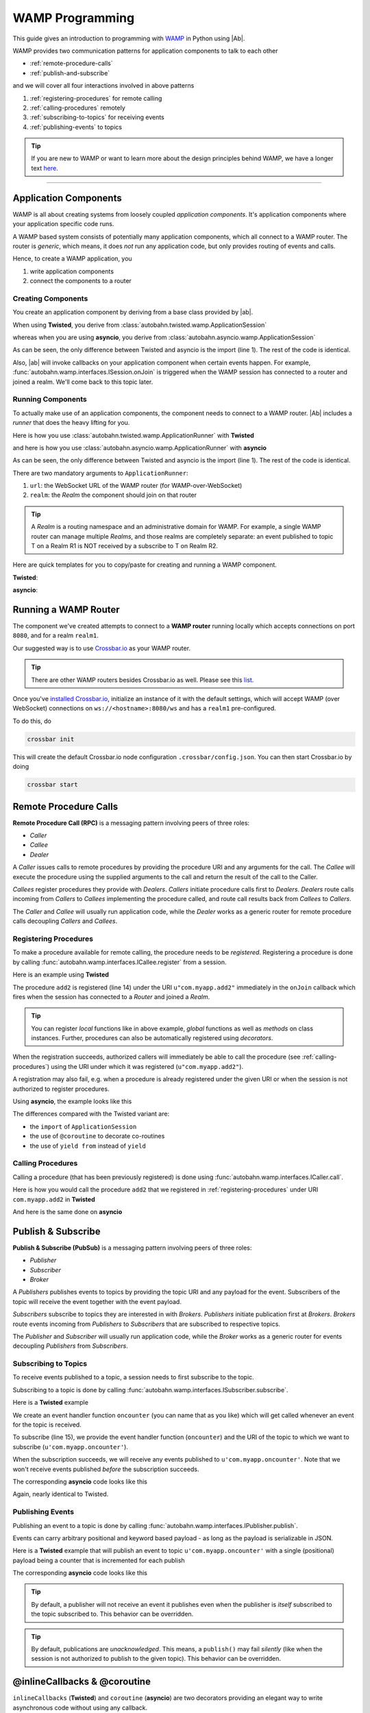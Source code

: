 WAMP Programming
================

This guide gives an introduction to programming with `WAMP <http://wamp.ws>`__ in Python using |Ab|.

WAMP provides two communication patterns for application components to talk to each other

* :ref:`remote-procedure-calls`
* :ref:`publish-and-subscribe`

and we will cover all four interactions involved in above patterns

1. :ref:`registering-procedures` for remote calling
2. :ref:`calling-procedures` remotely
3. :ref:`subscribing-to-topics` for receiving events
4. :ref:`publishing-events` to topics

.. tip::
   If you are new to WAMP or want to learn more about the design principles behind WAMP, we have a longer text `here <http://wamp.ws/why/>`__.

------

Application Components
----------------------

WAMP is all about creating systems from loosely coupled *application components*. It's application components where your application specific code runs.

A WAMP based system consists of potentially many application components, which all connect to a WAMP router. The router is *generic*, which means, it does *not* run any application code, but only provides routing of events and calls.

Hence, to create a WAMP application, you 

1. write application components
2. connect the components to a router


.. _creating-components:

Creating Components
...................

You create an application component by deriving from a base class provided by |ab|.

When using **Twisted**, you derive from :class:`autobahn.twisted.wamp.ApplicationSession`

.. code-block:: python
   :emphasize-lines: 1

   from autobahn.twisted.wamp import ApplicationSession

   class MyComponent(ApplicationSession):

      def onJoin(self, details):
         print("session ready")

whereas when you are using **asyncio**, you derive from :class:`autobahn.asyncio.wamp.ApplicationSession`

.. code-block:: python
   :emphasize-lines: 1

   from autobahn.asyncio.wamp import ApplicationSession

   class MyComponent(ApplicationSession):

      def onJoin(self, details):
         print("session ready")

As can be seen, the only difference between Twisted and asyncio is the import (line 1). The rest of the code is identical.

Also, |ab| will invoke callbacks on your application component when certain events happen. For example, :func:`autobahn.wamp.interfaces.ISession.onJoin` is triggered when the WAMP session has connected to a router and joined a realm. We'll come back to this topic later.


.. _running-components:

Running Components
..................

To actually make use of an application components, the component needs to connect to a WAMP router.
|Ab| includes a *runner* that does the heavy lifting for you.

Here is how you use :class:`autobahn.twisted.wamp.ApplicationRunner` with **Twisted**

.. code-block:: python
   :emphasize-lines: 1

   from autobahn.twisted.wamp import ApplicationRunner

   runner = ApplicationRunner(url = u"ws://localhost:8080/ws", realm = u"realm1")
   runner.run(MyComponent)

and here is how you use :class:`autobahn.asyncio.wamp.ApplicationRunner` with **asyncio**

.. code-block:: python
   :emphasize-lines: 1

   from autobahn.asyncio.wamp import ApplicationRunner

   runner = ApplicationRunner(url = u"ws://localhost:8080/ws", realm = u"realm1")
   runner.run(MyComponent)

As can be seen, the only difference between Twisted and asyncio is the import (line 1). The rest of the code is identical.

There are two mandatory arguments to ``ApplicationRunner``:

1. ``url``: the WebSocket URL of the WAMP router (for WAMP-over-WebSocket)
2. ``realm``: the *Realm* the component should join on that router

.. tip::
   A *Realm* is a routing namespace and an administrative domain for WAMP. For example, a single WAMP router can manage multiple *Realms*, and those realms are completely separate: an event published to topic T on a Realm R1 is NOT received by a subscribe to T on Realm R2.


Here are quick templates for you to copy/paste for creating and running a WAMP component.

**Twisted**:

.. code-block:: python
   :emphasize-lines: 1

   from autobahn.twisted.wamp import ApplicationSession, ApplicationRunner

   class MyComponent(ApplicationSession):

      def onJoin(self, details):
         print("session joined")

   if __name__ == '__main__':
      runner = ApplicationRunner(url = u"ws://localhost:8080/ws", realm = u"realm1")
      runner.run(MyComponent)

**asyncio**:

.. code-block:: python
   :emphasize-lines: 1

   from autobahn.asyncio.wamp import ApplicationSession, ApplicationRunner

   class MyComponent(ApplicationSession):

      def onJoin(self, details):
         print("session joined")

   if __name__ == '__main__':
      runner = ApplicationRunner(url = u"ws://localhost:8080/ws", realm = u"realm1")
      runner.run(MyComponent)


Running a WAMP Router
---------------------

The component we've created attempts to connect to a **WAMP router** running locally which accepts connections on port ``8080``, and for a realm ``realm1``.

Our suggested way is to use `Crossbar.io <http://crossbar.io>`_ as your WAMP router.

.. tip::

   There are other WAMP routers besides Crossbar.io as well. Please see this `list <http://wamp.ws/implementations#routers>`__.

Once you've `installed Crossbar.io <http://crossbar.io/docs/Quick-Start/>`_, initialize an instance of it with the default settings, which will accept WAMP (over WebSocket) connections on ``ws://<hostname>:8080/ws`` and has a ``realm1`` pre-configured.

To do this, do

.. code-block:: sh

   crossbar init

This will create the default Crossbar.io node configuration ``.crossbar/config.json``. You can then start Crossbar.io by doing 

.. code-block:: sh

   crossbar start


.. _remote-procedure-calls:

Remote Procedure Calls
----------------------

**Remote Procedure Call (RPC)** is a messaging pattern involving peers of three roles:

* *Caller*
* *Callee*
* *Dealer*

A *Caller* issues calls to remote procedures by providing the procedure URI and any arguments for the call. The *Callee* will execute the procedure using the supplied arguments to the call and return the result of the call to the Caller.

*Callees* register procedures they provide with *Dealers*. *Callers* initiate procedure calls first to *Dealers*. *Dealers* route calls incoming from *Callers* to *Callees* implementing the procedure called, and route call results back from *Callees* to *Callers*.

The *Caller* and *Callee* will usually run application code, while the *Dealer* works as a generic router for remote procedure calls decoupling *Callers* and *Callees*.


.. _registering-procedures:

Registering Procedures
......................

To make a procedure available for remote calling, the procedure needs to be *registered*. Registering a procedure is done by calling :func:`autobahn.wamp.interfaces.ICallee.register` from a session.

Here is an example using **Twisted**

.. code-block:: python
   :linenos:
   :emphasize-lines: 15

   from autobahn.twisted.wamp import ApplicationSession
   from twisted.internet.defer import inlineCallbacks


   class MyComponent(ApplicationSession):
   
      @inlineCallbacks
      def onJoin(self, details):
         print("session ready")

         def add2(x, y):
            return x + y

         try:
            yield self.register(add2, u'com.myapp.add2')
            print("procedure registered")
         except Exception as e:
            print("could not register procedure: {0}".format(e))

The procedure ``add2`` is registered (line 14) under the URI ``u"com.myapp.add2"`` immediately in the ``onJoin`` callback which fires when the session has connected to a *Router* and joined a *Realm*.

.. tip::

   You can register *local* functions like in above example, *global* functions as well as *methods* on class instances. Further, procedures can also be automatically registered using *decorators*.

When the registration succeeds, authorized callers will immediately be able to call the procedure (see :ref:`calling-procedures`) using the URI under which it was registered (``u"com.myapp.add2"``).

A registration may also fail, e.g. when a procedure is already registered under the given URI or when the session is not authorized to register procedures.

Using **asyncio**, the example looks like this

.. code-block:: python
   :linenos:
   :emphasize-lines: 14

   from autobahn.asyncio.wamp import ApplicationSession
   from asyncio import coroutine

   class MyComponent(ApplicationSession):

      @coroutine
      def onJoin(self, details):
         print("session ready")

         def add2(x, y):
            return x + y

         try:
            yield from self.register(add2, u'com.myapp.add2')
            print("procedure registered")
         except Exception as e:
            print("could not register procedure: {0}".format(e))

The differences compared with the Twisted variant are:

* the ``import`` of ``ApplicationSession``
* the use of ``@coroutine`` to decorate co-routines
* the use of ``yield from`` instead of ``yield``


.. _calling-procedures:

Calling Procedures
..................

Calling a procedure (that has been previously registered) is done using :func:`autobahn.wamp.interfaces.ICaller.call`.

Here is how you would call the procedure ``add2`` that we registered in :ref:`registering-procedures` under URI ``com.myapp.add2`` in **Twisted**

.. code-block:: python
   :linenos:
   :emphasize-lines: 12

   from autobahn.twisted.wamp import ApplicationSession
   from twisted.internet.defer import inlineCallbacks


   class MyComponent(ApplicationSession):

      @inlineCallbacks
      def onJoin(self, details):
         print("session ready")

         try:
            res = yield self.call(u'com.myapp.add2', 2, 3)
            print("call result: {}".format(res))
         except Exception as e:
            print("call error: {0}".format(e))

And here is the same done on **asyncio**

.. code-block:: python
   :linenos:
   :emphasize-lines: 12

   from autobahn.asyncio.wamp import ApplicationSession
   from asyncio import coroutine


   class MyComponent(ApplicationSession):

      @coroutine
      def onJoin(self, details):
         print("session ready")

         try:
            res = yield from self.call(u'com.myapp.add2', 2, 3)
            print("call result: {}".format(res))
         except Exception as e:
            print("call error: {0}".format(e))


.. _publish-and-subscribe:

Publish & Subscribe
-------------------

**Publish & Subscribe (PubSub)** is a messaging pattern involving peers of three roles:

* *Publisher*
* *Subscriber*
* *Broker*

A *Publishers* publishes events to topics by providing the topic URI and any payload for the event. Subscribers of the topic will receive the event together with the event payload.

*Subscribers* subscribe to topics they are interested in with *Brokers*. *Publishers* initiate publication first at *Brokers*. *Brokers* route events incoming from *Publishers* to *Subscribers* that are subscribed to respective topics.

The *Publisher* and *Subscriber* will usually run application code, while the *Broker* works as a generic router for events decoupling *Publishers* from *Subscribers*.


.. _subscribing-to-topics:

Subscribing to Topics
.....................

To receive events published to a topic, a session needs to first subscribe to the topic.

Subscribing to a topic is done by calling :func:`autobahn.wamp.interfaces.ISubscriber.subscribe`.

Here is a **Twisted** example

.. code-block:: python
   :linenos:
   :emphasize-lines: 15

   from autobahn.twisted.wamp import ApplicationSession
   from twisted.internet.defer import inlineCallbacks


   class MyComponent(ApplicationSession):

      @inlineCallbacks
      def onJoin(self, details):
         print("session ready")

         def oncounter(count):
            print("event received: {0}", count)

         try:
            yield self.subscribe(oncounter, u'com.myapp.oncounter')
            print("subscribed to topic")
         except Exception as e:
            print("could not subscribe to topic: {0}".format(e))

We create an event handler function ``oncounter`` (you can name that as you like) which will get called whenever an event for the topic is received.

To subscribe (line 15), we provide the event handler function (``oncounter``) and the URI of the topic to which we want to subscribe (``u'com.myapp.oncounter'``).

When the subscription succeeds, we will receive any events published to ``u'com.myapp.oncounter'``. Note that we won't receive events published *before* the subscription succeeds.

The corresponding **asyncio** code looks like this

.. code-block:: python
   :linenos:
   :emphasize-lines: 15

   from autobahn.asyncio.wamp import ApplicationSession
   from asyncio import coroutine


   class MyComponent(ApplicationSession):

      @coroutine
      def onJoin(self, details):
         print("session ready")

         def oncounter(count):
            print("event received: {0}", count)

         try:
            yield from self.subscribe(oncounter, u'com.myapp.oncounter')
            print("subscribed to topic")
         except Exception as e:
            print("could not subscribe to topic: {0}".format(e))

Again, nearly identical to Twisted.


.. _publishing-events:

Publishing Events
.................

Publishing an event to a topic is done by calling :func:`autobahn.wamp.interfaces.IPublisher.publish`.

Events can carry arbitrary positional and keyword based payload - as long as the payload is serializable in JSON.

Here is a **Twisted** example that will publish an event to topic ``u'com.myapp.oncounter'`` with a single (positional) payload being a counter that is incremented for each publish

.. code-block:: python
   :linenos:
   :emphasize-lines: 14

   from autobahn.twisted.wamp import ApplicationSession
   from autobahn.twisted.util import sleep
   from twisted.internet.defer import inlineCallbacks


   class MyComponent(ApplicationSession):

      @inlineCallbacks
      def onJoin(self, details):
         print("session ready")

         counter = 0
         while True:
            self.publish(u'com.myapp.oncounter', counter)
            counter += 1
            yield sleep(1)

The corresponding **asyncio** code looks like this

.. code-block:: python
   :linenos:
   :emphasize-lines: 14

   from autobahn.asyncio.wamp import ApplicationSession
   from asyncio import sleep
   from asyncio import coroutine


   class MyComponent(ApplicationSession):

      @coroutine
      def onJoin(self, details):
         print("session ready")

         counter = 0
         while True:
            self.publish(u'com.myapp.oncounter', counter)
            counter += 1
            yield from sleep(1)


.. tip::
   By default, a publisher will not receive an event it publishes even when the publisher is *itself* subscribed to the topic subscribed to. This behavior can be overridden.

.. tip::
   By default, publications are *unacknowledged*. This means, a ``publish()`` may fail *silently* (like when the session is not authorized to publish to the given topic). This behavior can be overridden.


.. _inlinecallbacks-and-coroutine:

@inlineCallbacks & @coroutine
---------------------------

``inlineCallbacks`` (**Twisted**) and ``coroutine`` (**asyncio**) are two decorators providing an elegant way to write asynchronous code without using any callback. 

Classically, an asynchronous code would be:

.. code-block:: python
    :linenos:
    
    def async_process():
        """Returns a Deferred."""
    
    def on_error(err):
        print("Error: {}".format(err))
        print("After.")
    
    def on_success(res):
        print("Success: {}".format(res))
        print("After.")
    
    def func():
        print("Before.")
        
        deferred = async_process()
        
        deferred.add_callback(on_success)
        deferred.add_errback(on_error)
        
        
Ugly, isn't it? Instead, let's use the decorators mentionned above:

.. code-block:: python
    :linenos:
    
    from __future__ import print_function
    
    def async_process():
        """Returns a Deferred."""
    
    @inlineCallbacks # Or: @coroutine
    def func():
        print("Before.")
        
        try:
            res = yield async_process()
            print("Success: {}".format(res))
        except Exception as e:
            print("Error: {}".format(e))
        finally:
            print("After.")
        

.. _session_lifecycle:

Session Lifecycle
-----------------

A WAMP application component has this lifecycle:

1. component created
2. transport connected
3. authentication challenge received (only for authenticated WAMP sessions)
4. session established (realm joined)
5. session closed (realm left)
6. transport disconnected

The `ApplicationSession` will fire the following events which you can handle by overriding the respective method (see :class:`autobahn.wamp.interfaces.ISession` for more information):

.. code-block:: python

   class MyComponent(ApplicationSession):

      def __init__(self, config = None):
         ApplicationSession.__init__(self, config)
         print("component created")

      def onConnect(self):
         print("transport connected")
         self.join(self.config.realm)

      def onChallenge(self, challenge):
         print("authentication challenge received")

      def onJoin(self, details):
         print("session joined")

      def onLeave(self, details):
         print("session left")

      def onDisconnect(self):
         print("transport disconnected")


Upgrading
---------

From < 0.8.0
............

Starting with release 0.8.0, |Ab| now supports WAMP v2, and also support both Twisted and asyncio. This required changing module naming for WAMP v1 (which is Twisted only).

Hence, WAMP v1 code for |ab| **< 0.8.0**

.. code-block:: python

   from autobahn.wamp import WampServerFactory

should be modified for |ab| **>= 0.8.0** for (using Twisted)

.. code-block:: python

   from autobahn.wamp1.protocol import WampServerFactory

.. warning:: WAMP v1 will be deprecated with the 0.9 release of |Ab| which is expected in Q4 2014.


From < 0.9.4
............

Starting with release 0.9.4, all WAMP router code in |Ab| has been split out and moved to `Crossbar.io <http://crossbar.io>`_. Please see the announcement `here <https://groups.google.com/d/msg/autobahnws/bCj7O2G2sxA/6-pioJZ_S_MJ>`__.
